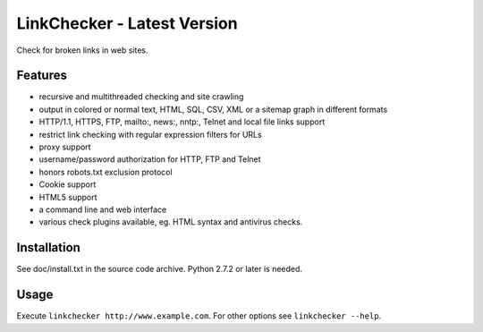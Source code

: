LinkChecker - Latest Version
============

|Build Status|_ |Latest Version|_ |License|_

.. |Build Status| image:: https://travis-ci.org/wummel/linkchecker.svg?branch=master
.. _Build Status: https://travis-ci.org/wummel/linkchecker
.. |Latest Version| image:: http://img.shields.io/pypi/v/LinkChecker.svg
.. _Latest Version: https://pypi.python.org/pypi/LinkChecker
.. |License| image:: http://img.shields.io/badge/license-GPL2-d49a6a.svg
.. _License: http://opensource.org/licenses/GPL-2.0

Check for broken links in web sites.

Features
---------

- recursive and multithreaded checking and site crawling
- output in colored or normal text, HTML, SQL, CSV, XML or a sitemap graph in different formats
- HTTP/1.1, HTTPS, FTP, mailto:, news:, nntp:, Telnet and local file links support
- restrict link checking with regular expression filters for URLs
- proxy support
- username/password authorization for HTTP, FTP and Telnet
- honors robots.txt exclusion protocol
- Cookie support
- HTML5 support
- a command line and web interface
- various check plugins available, eg. HTML syntax and antivirus checks.

Installation
-------------
See doc/install.txt in the source code archive.
Python 2.7.2 or later is needed.

Usage
------
Execute ``linkchecker http://www.example.com``.
For other options see ``linkchecker --help``.
